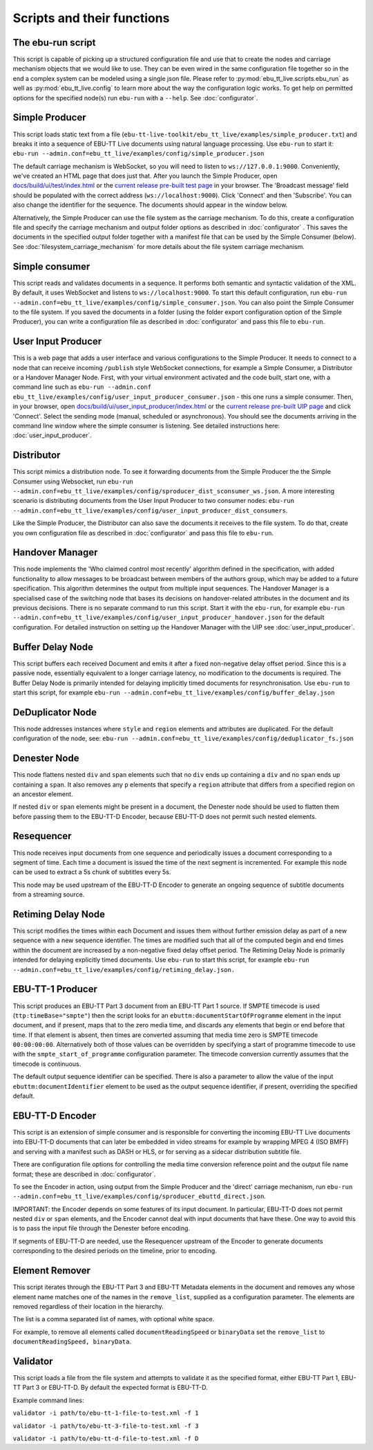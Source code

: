 Scripts and their functions
===========================

The ebu-run script
------------------
This script is capable of picking up a structured configuration file and use
that to create the nodes and carriage mechanism objects that we would like to
use. They can be even wired in the same configuration file together so in the
end a complex system can be modeled using a single json file. Please refer to
:py:mod:`ebu_tt_live.scripts.ebu_run` as well as :py:mod:`ebu_tt_live.config` to
learn more about the way the configuration logic works. To get help on permitted
options for the specified node(s) run ``ebu-run`` with a ``--help``. See
:doc:`configurator`.

Simple Producer
---------------
This script loads static text from a file
(``ebu-tt-live-toolkit/ebu_tt_live/examples/simple_producer.txt``) and breaks it
into a sequence of EBU-TT Live documents using natural language processing. Use
``ebu-run`` to start it: ``ebu-run
--admin.conf=ebu_tt_live/examples/config/simple_producer.json``

The default carriage mechanism is WebSocket, so you will need to listen to
``ws://127.0.0.1:9000``. Conveniently, we've created an HTML page that does just
that. After you launch the Simple Producer, open `docs/build/ui/test/index.html <../ui/test/index.html>`_
or the `current release pre-built test page <http://ebu.github.io/ebu-tt-live-toolkit/ui/test/>`_ in your
browser. The 'Broadcast message' field should be populated with the correct
address (``ws://localhost:9000``). Click 'Connect' and then 'Subscribe'. You can
also change the identifier for the sequence. The documents should appear in the
window below.

Alternatively, the Simple Producer can use the file system as the carriage
mechanism. To do this, create a configuration file and specify the carriage
mechanism and output folder options as described in :doc:`configurator` . This
saves the documents in the specified output folder together with a manifest file
that can be used by the Simple Consumer (below). See
:doc:`filesystem_carriage_mechanism` for more details about the file system
carriage mechanism.

Simple consumer
---------------
This script reads and validates documents in a sequence. It performs both
semantic and syntactic validation of the XML. By default, it uses WebSocket and
listens to ``ws://localhost:9000``. To start this default configuration, run
``ebu-run --admin.conf=ebu_tt_live/examples/config/simple_consumer.json``.
You can also point the Simple Consumer to the file system. If you saved the documents
in a folder (using the folder export configuration option
of the Simple Producer), you can write a configuration file as
described in :doc:`configurator` and pass this file to ``ebu-run``.

User Input Producer
-------------------
This is a web page that adds a user interface and various configurations to the
Simple Producer. It needs to connect to a node that can receive incoming
``/publish`` style WebSocket connections, for example a Simple Consumer, a
Distributor or a Handover Manager Node. First, with your virtual environment
activated and the code built, start one, with a command line such as  ``ebu-run
--admin.conf ebu_tt_live/examples/config/user_input_producer_consumer.json`` -
this one runs a simple consumer. Then, in your browser, open
`docs/build/ui/user_input_producer/index.html <../ui/user_input_producer/index.html>`_ or the
`current release pre-built UIP page <http://ebu.github.io/ebu-tt-live-toolkit/ui/user_input_producer/>`_ and click
'Connect'. Select the sending mode (manual, scheduled or asynchronous). You
should see the documents arriving in the command line window where the simple
consumer is listening. See detailed instructions here:
:doc:`user_input_producer`.

Distributor
-----------
This script mimics a distribution node. To see it forwarding documents from the
Simple Producer the the Simple Consumer using Websocket, run ``ebu-run
--admin.conf=ebu_tt_live/examples/config/sproducer_dist_sconsumer_ws.json``. A
more interesting scenario is distributing documents from the User Input Producer
to two consumer nodes: ``ebu-run
--admin.conf=ebu_tt_live/examples/config/user_input_producer_dist_consumers``.

Like the Simple Producer, the Distributor can also save the documents it
receives to the file system. To do that, create you own configuration file as
described in :doc:`configurator` and pass this file to ``ebu-run``.

Handover Manager
----------------
This node implements the 'Who claimed control most recently' algorithm defined
in the specification, with added functionality to allow messages to be broadcast
between members of the authors group, which may be added to a future
specification. This algorithm determines the output from multiple input
sequences. The Handover Manager is a specialised case of the switching node that
bases its decisions on handover-related attributes in the document and its
previous decisions. There is no separate command to run this script. Start it
with the ``ebu-run``, for example ``ebu-run
--admin.conf=ebu_tt_live/examples/config/user_input_producer_handover.json`` for
the default configuration. For detailed instruction on setting up the Handover
Manager with the UIP see :doc:`user_input_producer`.

Buffer Delay Node
-----------------
This script buffers each received Document and emits it after a fixed
non-negative delay offset period. Since this is a passive node, essentially
equivalent to a longer carriage latency, no modification to the documents is
required. The Buffer Delay Node is primarily intended for delaying implicitly
timed documents for resynchronisation. Use ``ebu-run`` to start this script, for
example ``ebu-run --admin.conf=ebu_tt_live/examples/config/buffer_delay.json``

DeDuplicator Node
-----------------
This node addresses instances where ``style`` and ``region`` elements and
attributes are duplicated.
For the default configuration of the node, see:
``ebu-run --admin.conf=ebu_tt_live/examples/config/deduplicator_fs.json``

Denester Node
-------------
This node flattens nested ``div`` and ``span`` elements such that no
``div`` ends up containing a ``div`` and no ``span`` ends up containing
a ``span``. It also removes any ``p`` elements that specify a ``region``
attribute that differs from a specified region on an ancestor element.

If nested ``div`` or ``span`` elements might be present in a document, the
Denester node should be used to flatten them before passing them to the
EBU-TT-D Encoder, because EBU-TT-D does not permit such nested elements.

Resequencer
-----------
This node receives input documents from one sequence and periodically issues
a document corresponding to a segment of time. Each time a document is
issued the time of the next segment is incremented. For example this node
can be used to extract a 5s chunk of subtitles every 5s.

This node may be used upstream of the EBU-TT-D Encoder to generate an
ongoing sequence of subtitle documents from a streaming source.

Retiming Delay Node
-------------------
This script modifies the times within each Document and issues them without
further emission delay as part of a new sequence with a new sequence identifier.
The times are modified such that all of the computed begin and end times within
the document are increased by a non-negative fixed delay offset period. The
Retiming Delay Node is primarily intended for delaying explicitly timed
documents. Use ``ebu-run`` to start this script, for example ``ebu-run
--admin.conf=ebu_tt_live/examples/config/retiming_delay.json.``

EBU-TT-1 Producer
-----------------
This script produces an EBU-TT Part 3 document from an EBU-TT Part 1 source.
If SMPTE timecode is used (``ttp:timeBase="smpte"``) then the script looks for
an ``ebuttm:documentStartOfProgramme`` element in the input document, and if
present, maps that to the zero media time, and discards any elements that
begin or end before that time. If that element is absent, then times are
converted assuming that media time zero is SMPTE timecode ``00:00:00:00``.
Alternatively both of those values can be overridden by specifying a
start of programme timecode to use with the ``smpte_start_of_programme``
configuration parameter.
The timecode conversion currently assumes that
the timecode is continuous.

The default output sequence identifier can be specified. There is also a
parameter to allow the value of the input ``ebuttm:documentIdentifier`` element
to be used as the output sequence identifier, if present, overriding the
specified default.

EBU-TT-D Encoder
----------------
This script is an extension of simple consumer and is responsible for
converting the incoming EBU-TT Live documents into EBU-TT-D
documents that can later be embedded in video streams for example by
wrapping MPEG 4 (ISO BMFF) and serving with a manifest such as DASH or HLS,
or for serving as a sidecar distribution subtitle file.

There are configuration file options for controlling the media time conversion
reference point and the output file name format; these are described in
:doc:`configurator`.

To see the Encoder in action, using output from the Simple Producer and the
'direct' carriage mechanism, run ``ebu-run
--admin.conf=ebu_tt_live/examples/config/sproducer_ebuttd_direct.json``.

IMPORTANT: the Encoder depends on some features of its input document.
In particular, EBU-TT-D does not permit nested ``div`` or ``span`` elements,
and the Encoder cannot deal with input documents that have these. One way
to avoid this is to pass the input file through the Denester before encoding.

If segments of EBU-TT-D are needed, use the Resequencer upstream of the
Encoder to generate documents
corresponding to the desired periods on the timeline, prior to encoding.

Element Remover
---------------
This script iterates through the EBU-TT Part 3 and EBU-TT Metadata elements
in the document and removes any whose element name matches one of the names
in the ``remove_list``, supplied as a configuration parameter. The elements
are removed regardless of their location in the hierarchy.

The list is a comma separated list of names, with optional white space.

For example, to remove all elements called ``documentReadingSpeed`` or
``binaryData`` set the ``remove_list`` to ``documentReadingSpeed, binaryData``.

Validator
---------
This script loads a file from the file system and attempts to validate it
as the specified format, either EBU-TT Part 1, EBU-TT Part 3 or EBU-TT-D.
By default the expected format is EBU-TT-D.

Example command lines:

``validator -i path/to/ebu-tt-1-file-to-test.xml -f 1``

``validator -i path/to/ebu-tt-3-file-to-test.xml -f 3``

``validator -i path/to/ebu-tt-d-file-to-test.xml -f D``
